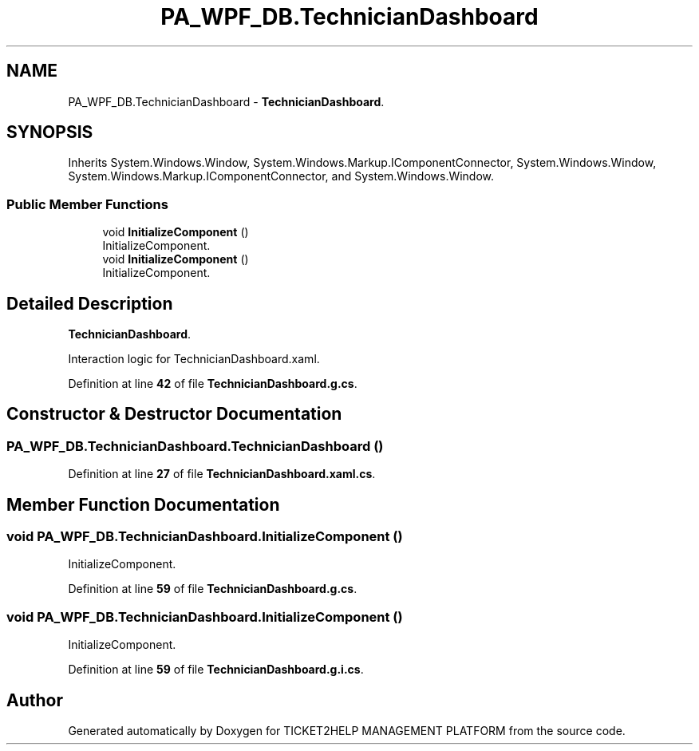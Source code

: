.TH "PA_WPF_DB.TechnicianDashboard" 3 "TICKET2HELP MANAGEMENT PLATFORM" \" -*- nroff -*-
.ad l
.nh
.SH NAME
PA_WPF_DB.TechnicianDashboard \- \fBTechnicianDashboard\fP\&.  

.SH SYNOPSIS
.br
.PP
.PP
Inherits System\&.Windows\&.Window, System\&.Windows\&.Markup\&.IComponentConnector, System\&.Windows\&.Window, System\&.Windows\&.Markup\&.IComponentConnector, and System\&.Windows\&.Window\&.
.SS "Public Member Functions"

.in +1c
.ti -1c
.RI "void \fBInitializeComponent\fP ()"
.br
.RI "InitializeComponent\&. "
.ti -1c
.RI "void \fBInitializeComponent\fP ()"
.br
.RI "InitializeComponent\&. "
.in -1c
.SH "Detailed Description"
.PP 
\fBTechnicianDashboard\fP\&. 

Interaction logic for TechnicianDashboard\&.xaml\&. 
.PP
Definition at line \fB42\fP of file \fBTechnicianDashboard\&.g\&.cs\fP\&.
.SH "Constructor & Destructor Documentation"
.PP 
.SS "PA_WPF_DB\&.TechnicianDashboard\&.TechnicianDashboard ()"

.PP
Definition at line \fB27\fP of file \fBTechnicianDashboard\&.xaml\&.cs\fP\&.
.SH "Member Function Documentation"
.PP 
.SS "void PA_WPF_DB\&.TechnicianDashboard\&.InitializeComponent ()"

.PP
InitializeComponent\&. 
.PP
Definition at line \fB59\fP of file \fBTechnicianDashboard\&.g\&.cs\fP\&.
.SS "void PA_WPF_DB\&.TechnicianDashboard\&.InitializeComponent ()"

.PP
InitializeComponent\&. 
.PP
Definition at line \fB59\fP of file \fBTechnicianDashboard\&.g\&.i\&.cs\fP\&.

.SH "Author"
.PP 
Generated automatically by Doxygen for TICKET2HELP MANAGEMENT PLATFORM from the source code\&.
